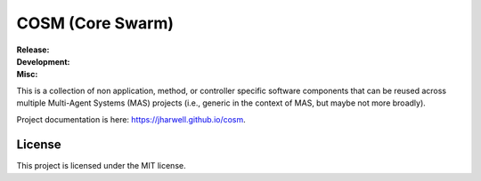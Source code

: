 .. SPDX-License-Identifier:  MIT

=================
COSM (Core Swarm)
=================

.. |ci-master| image:: https://github.com/jharwell/cosm/actions/workflows/ci.yml/badge.svg?branch=master
.. |ci-master-ros1| image:: https://github.com/jharwell/cosm/actions/workflows/ci-ros1.yml/badge.svg?branch=master
.. |ci-master-argos| image:: https://github.com/jharwell/cosm/actions/workflows/ci-argos.yml/badge.svg?branch=master

.. |ci-devel| image:: https://github.com/jharwell/cosm/actions/workflows/ci.yml/badge.svg?branch=devel
.. |ci-devel-ros1| image:: https://github.com/jharwell/cosm/actions/workflows/ci-ros1.yml/badge.svg?branch=devel
.. |ci-devel-argos| image:: https://github.com/jharwell/cosm/actions/workflows/ci-argos.yml/badge.svg?branch=devel

.. |license| image:: https://img.shields.io/github/license/jharwell/cosm
             :target: https://img.shields.io/github/license/jharwell/cosm

.. |docs| image:: https://github.com/jharwell/cosm/actions/workflows/pages.yml/badge.svg?branch=master
                  :target: https://jharwell.github.io/cosm

.. |maintenance| image:: https://img.shields.io/badge/Maintained%3F-yes-green.svg



:Release:

   |ci-master| |ci-master-ros1| |ci-master-argos|

:Development:

   |ci-devel| |ci-devel-ros1| |ci-devel-argos|

:Misc:

   |license| |docs| |maintenance|

This is a collection of non application, method, or controller specific software
components that can be reused across multiple Multi-Agent Systems (MAS) projects
(i.e., generic in the context of MAS, but maybe not more broadly).

Project documentation is here: `<https://jharwell.github.io/cosm>`_.

License
=======

This project is licensed under the MIT license.
